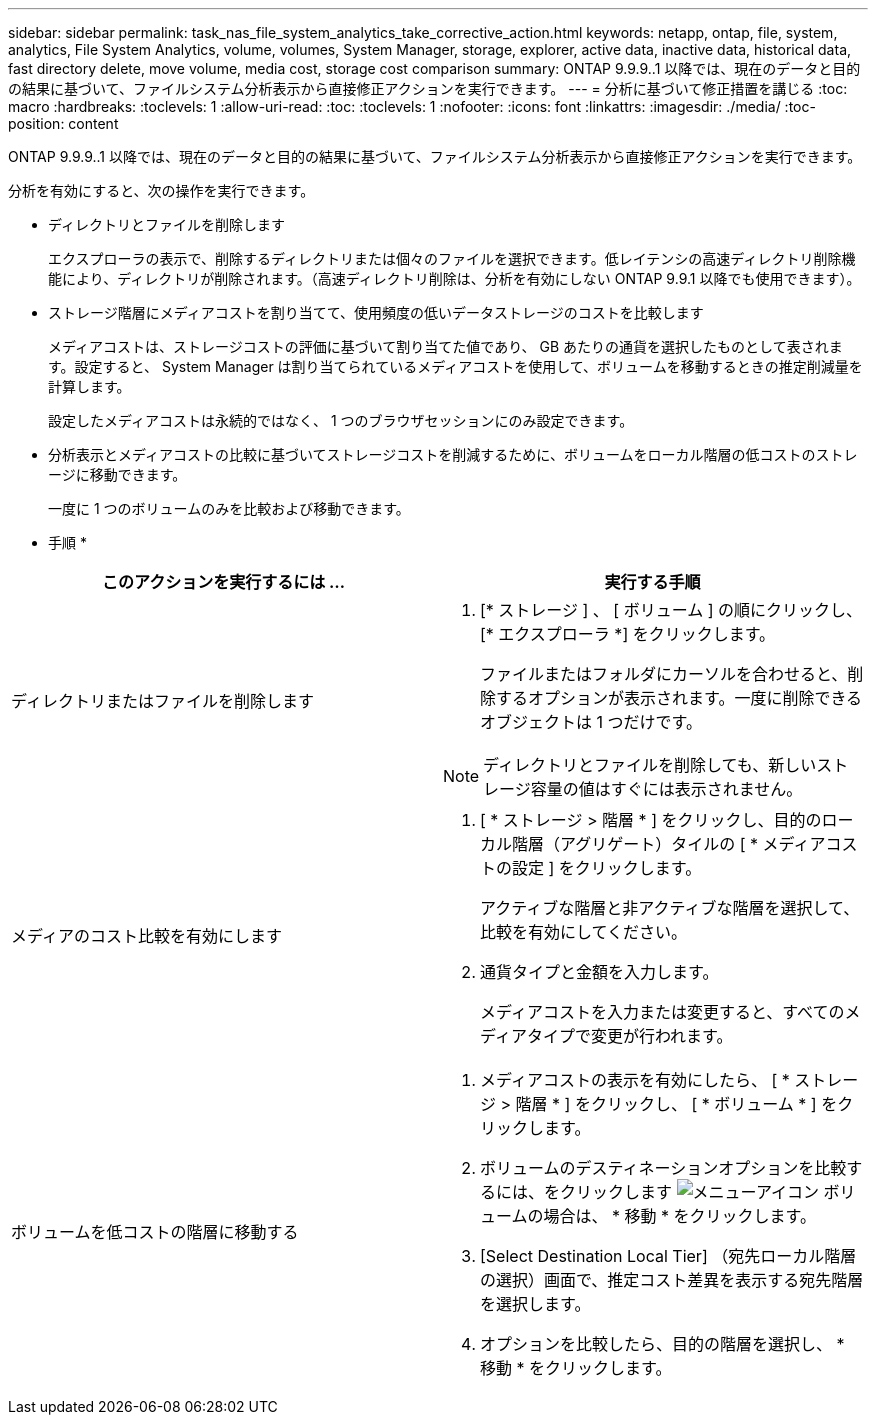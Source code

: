 ---
sidebar: sidebar 
permalink: task_nas_file_system_analytics_take_corrective_action.html 
keywords: netapp, ontap, file, system, analytics, File System Analytics, volume, volumes, System Manager, storage, explorer, active data, inactive data, historical data, fast directory delete, move volume, media cost, storage cost comparison 
summary: ONTAP 9.9.9..1 以降では、現在のデータと目的の結果に基づいて、ファイルシステム分析表示から直接修正アクションを実行できます。 
---
= 分析に基づいて修正措置を講じる
:toc: macro
:hardbreaks:
:toclevels: 1
:allow-uri-read: 
:toc: 
:toclevels: 1
:nofooter: 
:icons: font
:linkattrs: 
:imagesdir: ./media/
:toc-position: content


[role="lead"]
ONTAP 9.9.9..1 以降では、現在のデータと目的の結果に基づいて、ファイルシステム分析表示から直接修正アクションを実行できます。

分析を有効にすると、次の操作を実行できます。

* ディレクトリとファイルを削除します
+
エクスプローラの表示で、削除するディレクトリまたは個々のファイルを選択できます。低レイテンシの高速ディレクトリ削除機能により、ディレクトリが削除されます。（高速ディレクトリ削除は、分析を有効にしない ONTAP 9.9.1 以降でも使用できます）。

* ストレージ階層にメディアコストを割り当てて、使用頻度の低いデータストレージのコストを比較します
+
メディアコストは、ストレージコストの評価に基づいて割り当てた値であり、 GB あたりの通貨を選択したものとして表されます。設定すると、 System Manager は割り当てられているメディアコストを使用して、ボリュームを移動するときの推定削減量を計算します。

+
設定したメディアコストは永続的ではなく、 1 つのブラウザセッションにのみ設定できます。

* 分析表示とメディアコストの比較に基づいてストレージコストを削減するために、ボリュームをローカル階層の低コストのストレージに移動できます。
+
一度に 1 つのボリュームのみを比較および移動できます。



* 手順 *

|===
| このアクションを実行するには ... | 実行する手順 


 a| 
ディレクトリまたはファイルを削除します
 a| 
. [* ストレージ ] 、 [ ボリューム ] の順にクリックし、 [* エクスプローラ *] をクリックします。
+
ファイルまたはフォルダにカーソルを合わせると、削除するオプションが表示されます。一度に削除できるオブジェクトは 1 つだけです。




NOTE: ディレクトリとファイルを削除しても、新しいストレージ容量の値はすぐには表示されません。



 a| 
メディアのコスト比較を有効にします
 a| 
. [ * ストレージ > 階層 * ] をクリックし、目的のローカル階層（アグリゲート）タイルの [ * メディアコストの設定 ] をクリックします。
+
アクティブな階層と非アクティブな階層を選択して、比較を有効にしてください。

. 通貨タイプと金額を入力します。
+
メディアコストを入力または変更すると、すべてのメディアタイプで変更が行われます。





 a| 
ボリュームを低コストの階層に移動する
 a| 
. メディアコストの表示を有効にしたら、 [ * ストレージ > 階層 * ] をクリックし、 [ * ボリューム * ] をクリックします。
. ボリュームのデスティネーションオプションを比較するには、をクリックします image:icon_kabob.gif["メニューアイコン"] ボリュームの場合は、 * 移動 * をクリックします。
. [Select Destination Local Tier] （宛先ローカル階層の選択）画面で、推定コスト差異を表示する宛先階層を選択します。
. オプションを比較したら、目的の階層を選択し、 * 移動 * をクリックします。


|===